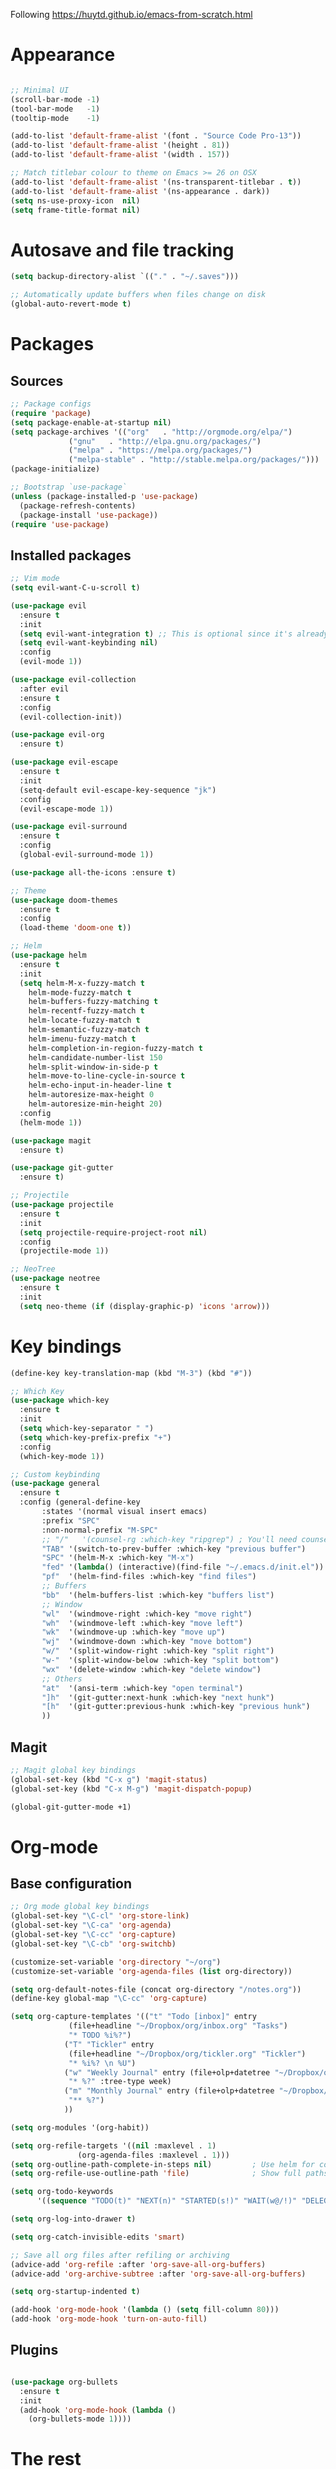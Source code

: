 Following https://huytd.github.io/emacs-from-scratch.html

* Appearance
#+begin_src emacs-lisp

;; Minimal UI
(scroll-bar-mode -1)
(tool-bar-mode   -1)
(tooltip-mode    -1)

(add-to-list 'default-frame-alist '(font . "Source Code Pro-13"))
(add-to-list 'default-frame-alist '(height . 81))
(add-to-list 'default-frame-alist '(width . 157))

;; Match titlebar colour to theme on Emacs >= 26 on OSX
(add-to-list 'default-frame-alist '(ns-transparent-titlebar . t))
(add-to-list 'default-frame-alist '(ns-appearance . dark))
(setq ns-use-proxy-icon  nil)
(setq frame-title-format nil)
#+end_src

* Autosave and file tracking
#+begin_src emacs-lisp
(setq backup-directory-alist `(("." . "~/.saves")))

;; Automatically update buffers when files change on disk
(global-auto-revert-mode t)
#+end_src
* Packages
** Sources
#+begin_src emacs-lisp
;; Package configs
(require 'package)
(setq package-enable-at-startup nil)
(setq package-archives '(("org"   . "http://orgmode.org/elpa/")
			 ("gnu"   . "http://elpa.gnu.org/packages/")
			 ("melpa" . "https://melpa.org/packages/")
			 ("melpa-stable" . "http://stable.melpa.org/packages/")))
(package-initialize)

;; Bootstrap `use-package`
(unless (package-installed-p 'use-package)
  (package-refresh-contents)
  (package-install 'use-package))
(require 'use-package)
#+end_src
** Installed packages
#+begin_src emacs-lisp
;; Vim mode
(setq evil-want-C-u-scroll t)

(use-package evil
  :ensure t
  :init
  (setq evil-want-integration t) ;; This is optional since it's already set to t by default.
  (setq evil-want-keybinding nil)
  :config
  (evil-mode 1))

(use-package evil-collection
  :after evil
  :ensure t
  :config
  (evil-collection-init))

(use-package evil-org
  :ensure t)

(use-package evil-escape
  :ensure t
  :init
  (setq-default evil-escape-key-sequence "jk")
  :config
  (evil-escape-mode 1))

(use-package evil-surround
  :ensure t
  :config
  (global-evil-surround-mode 1))

(use-package all-the-icons :ensure t)

;; Theme
(use-package doom-themes
  :ensure t
  :config
  (load-theme 'doom-one t))

;; Helm
(use-package helm
  :ensure t
  :init
  (setq helm-M-x-fuzzy-match t
	helm-mode-fuzzy-match t
	helm-buffers-fuzzy-matching t
	helm-recentf-fuzzy-match t
	helm-locate-fuzzy-match t
	helm-semantic-fuzzy-match t
	helm-imenu-fuzzy-match t
	helm-completion-in-region-fuzzy-match t
	helm-candidate-number-list 150
	helm-split-window-in-side-p t
	helm-move-to-line-cycle-in-source t
	helm-echo-input-in-header-line t
	helm-autoresize-max-height 0
	helm-autoresize-min-height 20)
  :config
  (helm-mode 1))

(use-package magit
  :ensure t)

(use-package git-gutter
  :ensure t)

;; Projectile
(use-package projectile
  :ensure t
  :init
  (setq projectile-require-project-root nil)
  :config
  (projectile-mode 1))

;; NeoTree
(use-package neotree
  :ensure t
  :init
  (setq neo-theme (if (display-graphic-p) 'icons 'arrow)))
#+end_src
* Key bindings
#+begin_src emacs-lisp
(define-key key-translation-map (kbd "M-3") (kbd "#"))

;; Which Key
(use-package which-key
  :ensure t
  :init
  (setq which-key-separator " ")
  (setq which-key-prefix-prefix "+")
  :config
  (which-key-mode 1))

;; Custom keybinding
(use-package general
  :ensure t
  :config (general-define-key
	   :states '(normal visual insert emacs)
	   :prefix "SPC"
	   :non-normal-prefix "M-SPC"
	   ;; "/"   '(counsel-rg :which-key "ripgrep") ; You'll need counsel package for this
	   "TAB" '(switch-to-prev-buffer :which-key "previous buffer")
	   "SPC" '(helm-M-x :which-key "M-x")
	   "fed" '(lambda() (interactive)(find-file "~/.emacs.d/init.el"))
	   "pf"  '(helm-find-files :which-key "find files")
	   ;; Buffers
	   "bb"  '(helm-buffers-list :which-key "buffers list")
	   ;; Window
	   "wl"  '(windmove-right :which-key "move right")
	   "wh"  '(windmove-left :which-key "move left")
	   "wk"  '(windmove-up :which-key "move up")
	   "wj"  '(windmove-down :which-key "move bottom")
	   "w/"  '(split-window-right :which-key "split right")
	   "w-"  '(split-window-below :which-key "split bottom")
	   "wx"  '(delete-window :which-key "delete window")
	   ;; Others
	   "at"  '(ansi-term :which-key "open terminal")
	   "]h"  '(git-gutter:next-hunk :which-key "next hunk")
	   "[h"  '(git-gutter:previous-hunk :which-key "previous hunk")
	   ))
#+end_src
** Magit
#+begin_src emacs-lisp
;; Magit global key bindings
(global-set-key (kbd "C-x g") 'magit-status)
(global-set-key (kbd "C-x M-g") 'magit-dispatch-popup)

(global-git-gutter-mode +1)
#+end_src

* Org-mode
** Base configuration
#+begin_src emacs-lisp
;; Org mode global key bindings
(global-set-key "\C-cl" 'org-store-link)
(global-set-key "\C-ca" 'org-agenda)
(global-set-key "\C-cc" 'org-capture)
(global-set-key "\C-cb" 'org-switchb)

(customize-set-variable 'org-directory "~/org")
(customize-set-variable 'org-agenda-files (list org-directory))

(setq org-default-notes-file (concat org-directory "/notes.org"))
(define-key global-map "\C-cc" 'org-capture)

(setq org-capture-templates '(("t" "Todo [inbox]" entry
             (file+headline "~/Dropbox/org/inbox.org" "Tasks")
             "* TODO %i%?")
            ("T" "Tickler" entry
             (file+headline "~/Dropbox/org/tickler.org" "Tickler")
             "* %i%? \n %U")
            ("w" "Weekly Journal" entry (file+olp+datetree "~/Dropbox/org/weekly-journal.org")
             "* %?" :tree-type week)
            ("m" "Monthly Journal" entry (file+olp+datetree "~/Dropbox/org/monthly-journal.org")
             "** %?")
            ))

(setq org-modules '(org-habit))

(setq org-refile-targets '((nil :maxlevel . 1)
			   (org-agenda-files :maxlevel . 1)))
(setq org-outline-path-complete-in-steps nil)         ; Use helm for completion
(setq org-refile-use-outline-path 'file)              ; Show full paths for refiling

(setq org-todo-keywords
      '((sequence "TODO(t)" "NEXT(n)" "STARTED(s!)" "WAIT(w@/!)" "DELEGATED(g@/!)" "|" "DONE(d!)" "CANCELLED(l@)")))

(setq org-log-into-drawer t)

(setq org-catch-invisible-edits 'smart)

;; Save all org files after refiling or archiving
(advice-add 'org-refile :after 'org-save-all-org-buffers)
(advice-add 'org-archive-subtree :after 'org-save-all-org-buffers)

(setq org-startup-indented t)

(add-hook 'org-mode-hook '(lambda () (setq fill-column 80)))
(add-hook 'org-mode-hook 'turn-on-auto-fill)
#+end_src
** Plugins
#+BEGIN_SRC emacs-lisp

(use-package org-bullets
  :ensure t
  :init
  (add-hook 'org-mode-hook (lambda ()
    (org-bullets-mode 1))))
#+END_SRC
* The rest
#+begin_src emacs-lisp
;; Show matching parens
(setq show-paren-delay 0)
(show-paren-mode 1)
#+end_src
